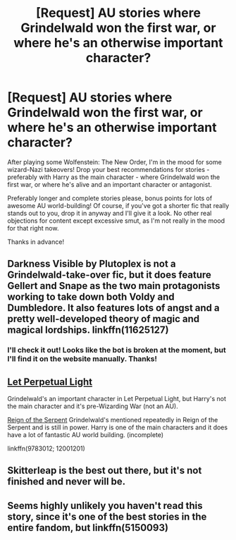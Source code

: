 #+TITLE: [Request] AU stories where Grindelwald won the first war, or where he's an otherwise important character?

* [Request] AU stories where Grindelwald won the first war, or where he's an otherwise important character?
:PROPERTIES:
:Author: Judge_Knox
:Score: 4
:DateUnix: 1495661807.0
:DateShort: 2017-May-25
:FlairText: Request
:END:
After playing some Wolfenstein: The New Order, I'm in the mood for some wizard-Nazi takeovers! Drop your best recommendations for stories - preferably with Harry as the main character - where Grindelwald won the first war, or where he's alive and an important character or antagonist.

Preferably longer and complete stories please, bonus points for lots of awesome AU world-building! Of course, if you've got a shorter fic that really stands out to you, drop it in anyway and I'll give it a look. No other real objections for content except excessive smut, as I'm not really in the mood for that right now.

Thanks in advance!


** Darkness Visible by Plutoplex is not a Grindelwald-take-over fic, but it does feature Gellert and Snape as the two main protagonists working to take down both Voldy and Dumbledore. It also features lots of angst and a pretty well-developed theory of magic and magical lordships. linkffn(11625127)
:PROPERTIES:
:Author: epsi10n
:Score: 2
:DateUnix: 1495665761.0
:DateShort: 2017-May-25
:END:

*** I'll check it out! Looks like the bot is broken at the moment, but I'll find it on the website manually. Thanks!
:PROPERTIES:
:Author: Judge_Knox
:Score: 1
:DateUnix: 1495666271.0
:DateShort: 2017-May-25
:END:


** [[https://www.fanfiction.net/s/12001201/1/Let-Perpetual-Light][Let Perpetual Light]]

Grindelwald's an important character in Let Perpetual Light, but Harry's not the main character and it's pre-Wizarding War (not an AU).

[[https://www.fanfiction.net/s/9783012/1/Reign-of-the-Serpent][Reign of the Serpent]] Grindelwald's mentioned repeatedly in Reign of the Serpent and is still in power. Harry is one of the main characters and it does have a lot of fantastic AU world building. (incomplete)

linkffn(9783012; 12001201)
:PROPERTIES:
:Author: elizabnthe
:Score: 2
:DateUnix: 1495685093.0
:DateShort: 2017-May-25
:END:


** Skitterleap is the best out there, but it's not finished and never will be.
:PROPERTIES:
:Score: 2
:DateUnix: 1495687356.0
:DateShort: 2017-May-25
:END:


** Seems highly unlikely you haven't read this story, since it's one of the best stories in the entire fandom, but linkffn(5150093)
:PROPERTIES:
:Author: Lord_Anarchy
:Score: 1
:DateUnix: 1495682393.0
:DateShort: 2017-May-25
:END:
